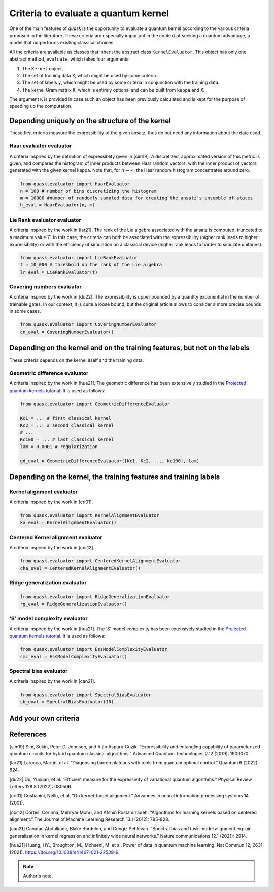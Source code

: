 Criteria to evaluate a quantum kernel
=====================================

One of the main features of *quask* is the opportunity to evaluate a
quantum kernel according to the various criteria proposed in the
literature. These criteria are especially important in the context of
seeking a quantum advantage, a model that outperforms existing classical
choices.

All the criteria are available as classes that inherit the abstract
class ``KernelEvaluator``. This object has only one abstract method,
``evaluate``, which takes four arguments:

1. The ``Kernel`` object.
2. The set of training data ``X``, which might be used by some criteria.
3. The set of labels ``y``, which might be used by some criteria in
   conjunction with the training data.
4. The kernel Gram matrix ``K``, which is entirely optional and can be
   built from ``kappa`` and ``X``.

The argument ``K`` is provided in case such an object has been
previously calculated and is kept for the purpose of speeding up the
computation.

Depending uniquely on the structure of the kernel
-------------------------------------------------

These first criteria measure the expressibility of the given ansatz,
thus do not need any information about the data used.

Haar evaluator evaluator
~~~~~~~~~~~~~~~~~~~~~~~~

A criteria inspired by the definition of expressiblity given in [sim19].
A discretized, approximated version of this metric is given, and
compares the histogram of inner products between Haar random vectors,
with the inner product of vectors generated with the given kernel kappa.
Note that, for :math:`n \to \infty`, the Haar random histogram
concentrates around zero.

.. code:: ipython3

    from quask.evaluator import HaarEvaluator
    n = 100 # number of bins discretizing the histogram
    m = 10000 #number of randomly sampled data for creating the ansatz's ensemble of states
    h_eval = HaarEvaluator(n, m)

Lie Rank evaluator evaluator
~~~~~~~~~~~~~~~~~~~~~~~~~~~~

A criteria inspired by the work in [lar21]. The rank of the Lie algebra
associated with the ansatz is computed, truncated to a maximum value
:math:`T`. In this case, the criteria can both be associated with the
expressibility (higher rank leads to higher expressibility) or with the
efficiency of simulation on a classical device (higher rank leads to
harder to simulate unitaries).

.. code:: ipython3

    from quask.evaluator import LieRankEvaluator
    t = 10_000 # threshold on the rank of the Lie algebra
    lr_eval = LieRankEvaluator(t)

Covering numbers evaluator
~~~~~~~~~~~~~~~~~~~~~~~~~~

A criteria inspired by the work in [du22]. The expressibility is upper
bounded by a quantity exponential in the number of trainable gates. In
our context, it is quite a loose bound, but the original article allows
to consider a more precise bounds in some cases.

.. code:: ipython3

    from quask.evaluator import CoveringNumberEvaluator
    cn_eval = CoveringNumberEvaluator()

Depending on the kernel and on the training features, but not on the labels
---------------------------------------------------------------------------

These criteria depends on the kernel itself and the training data.

Geometric difference evaluator
~~~~~~~~~~~~~~~~~~~~~~~~~~~~~~

A criteria inspired by the work in [hua21]. The geometric difference has
been extensively studied in the `Projected quantum kernels
tutorial <%22../tutorial_quantum/quantum_2_projected%22>`__. It is used
as follows:

.. code:: ipython3

    from quask.evaluator import GeometricDifferenceEvaluator
    
    Kc1 = ... # first classical kernel
    Kc2 = ... # second classical kernel
    # ...
    Kc100 = ... # last classical kernel
    lam = 0.0001 # regularization 
    
    gd_eval = GeometricDifferenceEvaluator([Kc1, Kc2, ..., Kc100], lam)

Depending on the kernel, the training features and training labels
------------------------------------------------------------------

Kernel alignment evaluator
~~~~~~~~~~~~~~~~~~~~~~~~~~

A criteria inspired by the work in [cri01].

.. code:: ipython3

    from quask.evaluator import KernelAlignmentEvaluator
    ka_eval = KernelAlignmentEvaluator()

Centered Kernel alignment evaluator
~~~~~~~~~~~~~~~~~~~~~~~~~~~~~~~~~~~

A criteria inspired by the work in [cor12].

.. code:: ipython3

    from quask.evaluator import CenteredKernelAlignmentEvaluator
    cka_eval = CenteredKernelAlignmentEvaluator()

Ridge generalization evaluator
~~~~~~~~~~~~~~~~~~~~~~~~~~~~~~

.. code:: ipython3

    from quask.evaluator import RidgeGeneralizationEvaluator
    rg_eval = RidgeGeneralizationEvaluator()

‘S’ model complexity evaluator
~~~~~~~~~~~~~~~~~~~~~~~~~~~~~~

A criteria inspired by the work in [hua21]. The ‘S’ model complexity has
been extensively studied in the `Projected quantum kernels
tutorial <%22../tutorial_quantum/quantum3_spectralbias.html%22>`__. It
is used as follows:

.. code:: ipython3

    from quask.evaluator import EssModelComplexityEvaluator
    smc_eval = EssModelComplexityEvaluator()

Spectral bias evaluator
~~~~~~~~~~~~~~~~~~~~~~~

A criteria inspired by the work in [can21].

.. code:: ipython3

    from quask.evaluator import SpectralBiasEvaluator
    sb_eval = SpectralBiasEvaluator(10)

Add your own criteria
---------------------

References
----------

[sim19] Sim, Sukin, Peter D. Johnson, and Alán Aspuru‐Guzik.
“Expressibility and entangling capability of parameterized quantum
circuits for hybrid quantum‐classical algorithms.” Advanced Quantum
Technologies 2.12 (2019): 1900070.

[lar21] Larocca, Martin, et al. “Diagnosing barren plateaus with tools
from quantum optimal control.” Quantum 6 (2022): 824.

[du22] Du, Yuxuan, et al. “Efficient measure for the expressivity of
variational quantum algorithms.” Physical Review Letters 128.8 (2022):
080506.

[cri01] Cristianini, Nello, et al. “On kernel-target alignment.”
Advances in neural information processing systems 14 (2001).

[cor12] Cortes, Corinna, Mehryar Mohri, and Afshin Rostamizadeh.
“Algorithms for learning kernels based on centered alignment.” The
Journal of Machine Learning Research 13.1 (2012): 795-828.

[can21] Canatar, Abdulkadir, Blake Bordelon, and Cengiz Pehlevan.
“Spectral bias and task-model alignment explain generalization in kernel
regression and infinitely wide neural networks.” Nature communications
12.1 (2021): 2914.

[hua21] Huang, HY., Broughton, M., Mohseni, M. et al. Power of data in
quantum machine learning. Nat Commun 12, 2631 (2021).
https://doi.org/10.1038/s41467-021-22539-9

.. note::

   Author's note.

